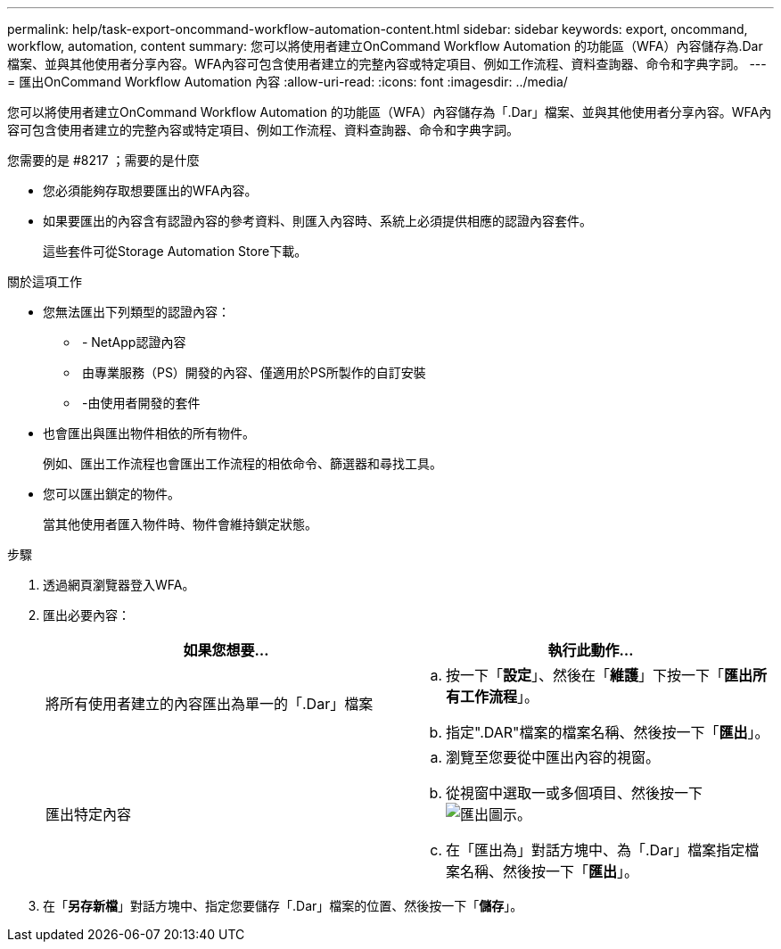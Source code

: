 ---
permalink: help/task-export-oncommand-workflow-automation-content.html 
sidebar: sidebar 
keywords: export, oncommand, workflow, automation, content 
summary: 您可以將使用者建立OnCommand Workflow Automation 的功能區（WFA）內容儲存為.Dar檔案、並與其他使用者分享內容。WFA內容可包含使用者建立的完整內容或特定項目、例如工作流程、資料查詢器、命令和字典字詞。 
---
= 匯出OnCommand Workflow Automation 內容
:allow-uri-read: 
:icons: font
:imagesdir: ../media/


[role="lead"]
您可以將使用者建立OnCommand Workflow Automation 的功能區（WFA）內容儲存為「.Dar」檔案、並與其他使用者分享內容。WFA內容可包含使用者建立的完整內容或特定項目、例如工作流程、資料查詢器、命令和字典字詞。

.您需要的是 #8217 ；需要的是什麼
* 您必須能夠存取想要匯出的WFA內容。
* 如果要匯出的內容含有認證內容的參考資料、則匯入內容時、系統上必須提供相應的認證內容套件。
+
這些套件可從Storage Automation Store下載。



.關於這項工作
* 您無法匯出下列類型的認證內容：
+
** image:../media/netapp_certified.gif[""] - NetApp認證內容
** image:../media/ps_certified_icon_wfa.gif[""] 由專業服務（PS）開發的內容、僅適用於PS所製作的自訂安裝
** image:../media/community_certification.gif[""] -由使用者開發的套件


* 也會匯出與匯出物件相依的所有物件。
+
例如、匯出工作流程也會匯出工作流程的相依命令、篩選器和尋找工具。

* 您可以匯出鎖定的物件。
+
當其他使用者匯入物件時、物件會維持鎖定狀態。



.步驟
. 透過網頁瀏覽器登入WFA。
. 匯出必要內容：
+
[cols="2*"]
|===
| 如果您想要... | 執行此動作... 


 a| 
將所有使用者建立的內容匯出為單一的「.Dar」檔案
 a| 
.. 按一下「*設定*」、然後在「*維護*」下按一下「*匯出所有工作流程*」。
.. 指定".DAR"檔案的檔案名稱、然後按一下「*匯出*」。




 a| 
匯出特定內容
 a| 
.. 瀏覽至您要從中匯出內容的視窗。
.. 從視窗中選取一或多個項目、然後按一下 image:../media/export_wfa_icon.gif["匯出圖示"]。
.. 在「匯出為」對話方塊中、為「.Dar」檔案指定檔案名稱、然後按一下「*匯出*」。


|===
. 在「*另存新檔*」對話方塊中、指定您要儲存「.Dar」檔案的位置、然後按一下「*儲存*」。

